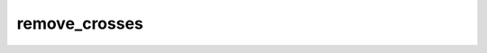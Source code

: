 remove_crosses
=================================

.. argparse::
   :module: spymicmac.tools.remove_crosses
   :func: _argparser
   :prog: remove_crosses